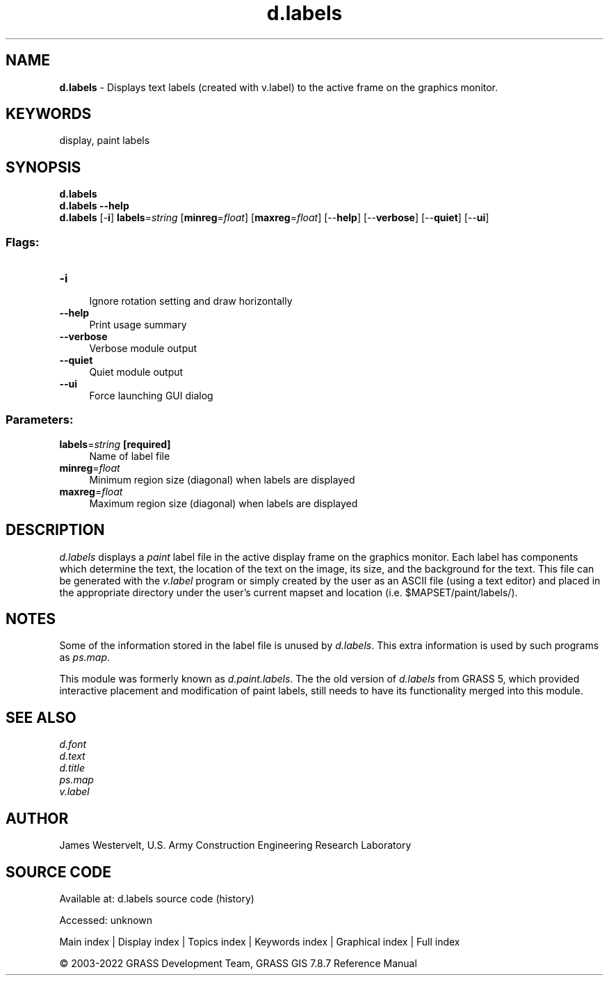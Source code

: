 .TH d.labels 1 "" "GRASS 7.8.7" "GRASS GIS User's Manual"
.SH NAME
\fI\fBd.labels\fR\fR  \- Displays text labels (created with v.label) to the active frame on the graphics monitor.
.SH KEYWORDS
display, paint labels
.SH SYNOPSIS
\fBd.labels\fR
.br
\fBd.labels \-\-help\fR
.br
\fBd.labels\fR [\-\fBi\fR] \fBlabels\fR=\fIstring\fR  [\fBminreg\fR=\fIfloat\fR]   [\fBmaxreg\fR=\fIfloat\fR]   [\-\-\fBhelp\fR]  [\-\-\fBverbose\fR]  [\-\-\fBquiet\fR]  [\-\-\fBui\fR]
.SS Flags:
.IP "\fB\-i\fR" 4m
.br
Ignore rotation setting and draw horizontally
.IP "\fB\-\-help\fR" 4m
.br
Print usage summary
.IP "\fB\-\-verbose\fR" 4m
.br
Verbose module output
.IP "\fB\-\-quiet\fR" 4m
.br
Quiet module output
.IP "\fB\-\-ui\fR" 4m
.br
Force launching GUI dialog
.SS Parameters:
.IP "\fBlabels\fR=\fIstring\fR \fB[required]\fR" 4m
.br
Name of label file
.IP "\fBminreg\fR=\fIfloat\fR" 4m
.br
Minimum region size (diagonal) when labels are displayed
.IP "\fBmaxreg\fR=\fIfloat\fR" 4m
.br
Maximum region size (diagonal) when labels are displayed
.SH DESCRIPTION
\fId.labels\fR displays a \fIpaint\fR label file in the
active display frame on the graphics monitor. Each label has components
which determine the text, the location of the text on the image, its
size, and the background for the text. This file can be generated with
the \fIv.label\fR program or simply created
by the user as an ASCII file (using a text editor) and placed in the
appropriate directory under the user\(cqs current mapset and location
(i.e. $MAPSET/paint/labels/).
.SH NOTES
Some of the information stored in the label file is unused by
\fId.labels\fR.
This extra information is used by such programs as
\fIps.map\fR.
.PP
This module was formerly known as \fId.paint.labels\fR.
The the old version of \fId.labels\fR from GRASS 5, which provided
interactive placement and modification of paint labels, still needs to
have its functionality merged into this module.
.SH SEE ALSO
\fId.font\fR
.br
\fId.text\fR
.br
\fId.title\fR
.br
\fIps.map\fR
.br
\fIv.label\fR
.br
.SH AUTHOR
James Westervelt,
U.S. Army Construction Engineering
Research Laboratory
.SH SOURCE CODE
.PP
Available at:
d.labels source code
(history)
.PP
Accessed: unknown
.PP
Main index |
Display index |
Topics index |
Keywords index |
Graphical index |
Full index
.PP
© 2003\-2022
GRASS Development Team,
GRASS GIS 7.8.7 Reference Manual
